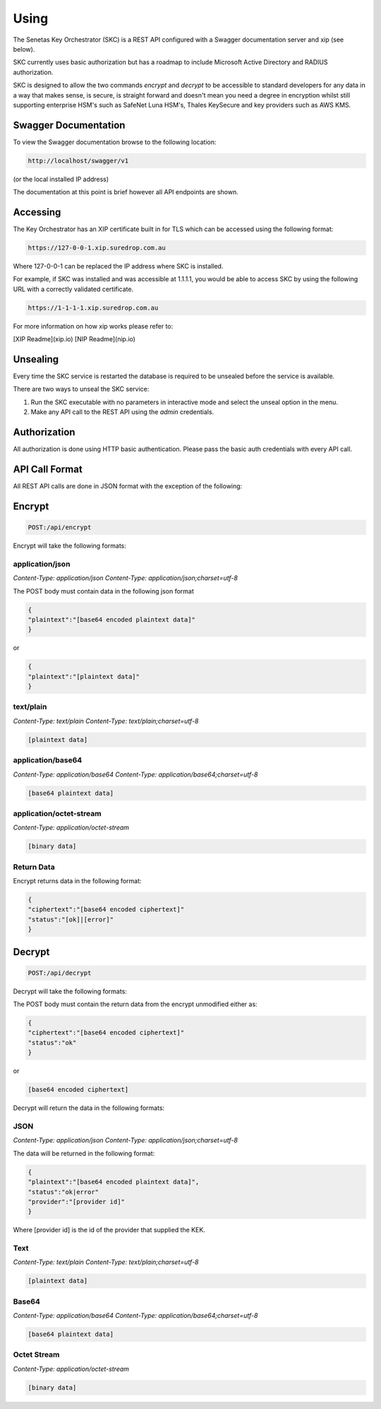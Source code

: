 Using 
=====

The Senetas Key Orchestrator (SKC) is a REST API configured with a Swagger documentation server and xip (see below).

SKC currently uses basic authorization but has a roadmap to include Microsoft Active Directory and RADIUS authorization.  

SKC is designed to allow the two commands `encrypt` and `decrypt` to be accessible to standard developers for any data in a way that makes sense, is secure, is straight forward and doesn't mean you need a degree in encryption whilst still supporting enterprise HSM's such as SafeNet Luna HSM's, Thales KeySecure and key providers such as AWS KMS.
 

Swagger Documentation
---------------------

To view the Swagger documentation browse to the following location:

.. code:: sh

	http://localhost/swagger/v1
  
(or the local installed IP address)

The documentation at this point is brief however all API endpoints are shown.

Accessing
---------

The Key Orchestrator has an XIP certificate built in for TLS which can be accessed using the following format:

.. code:: sh

	https://127-0-0-1.xip.suredrop.com.au


Where 127-0-0-1 can be replaced the IP address where SKC is installed.

For example, if SKC was installed and was accessible at 1.1.1.1, you would be able to access SKC by using the following URL with a correctly validated certificate.

.. code:: sh

	https://1-1-1-1.xip.suredrop.com.au


For more information on how xip works please refer to:  

[XIP Readme](xip.io)   
[NIP Readme](nip.io)  

Unsealing
---------

Every time the SKC service is restarted the database is required to be unsealed before the service is available. 

There are two ways to unseal the SKC service:  

1. Run the SKC executable with no parameters in interactive mode and select the unseal option in the menu.  

2. Make any API call to the REST API using the `admin` credentials.  

Authorization
-------------

All authorization is done using HTTP basic authentication. Please pass the basic auth credentials with every API call.

API Call Format
---------------

All REST API calls are done in JSON format with the exception of the following:  

Encrypt  
-------

.. code:: sh

	POST:/api/encrypt  
  

Encrypt will take the following formats:

application/json  
~~~~~~~~~~~~~~~~

`Content-Type: application/json`
`Content-Type: application/json;charset=utf-8`  

The POST body must contain data in the following json format  

.. code:: sh

	{
	"plaintext":"[base64 encoded plaintext data]"
	}


or

.. code:: sh

	{
	"plaintext":"[plaintext data]"
	}


text/plain  
~~~~~~~~~~

`Content-Type: text/plain`
`Content-Type: text/plain;charset=utf-8`  

.. code:: sh

	[plaintext data]


application/base64  
~~~~~~~~~~~~~~~~~~

`Content-Type: application/base64`
`Content-Type: application/base64;charset=utf-8`  

.. code:: sh

	[base64 plaintext data]
 

application/octet-stream  
~~~~~~~~~~~~~~~~~~~~~~~~

`Content-Type: application/octet-stream`

.. code:: sh

	[binary data]
 

Return Data
~~~~~~~~~~~

Encrypt returns data in the following format:

.. code:: sh

	{
	"ciphertext":"[base64 encoded ciphertext]"
	"status":"[ok]|[error]"
	}
  

Decrypt
-------

.. code:: sh

	POST:/api/decrypt  
 

Decrypt will take the following formats:

The POST body must contain the return data from the encrypt unmodified either as:  

.. code:: sh

	{
	"ciphertext":"[base64 encoded ciphertext]"
	"status":"ok"
	}
 

or

.. code:: sh

	[base64 encoded ciphertext]
 

Decrypt will return the data in the following formats:

JSON  
~~~~

`Content-Type: application/json`
`Content-Type: application/json;charset=utf-8`  

The data will be returned in the following format:  

.. code:: sh

	{
	"plaintext":"[base64 encoded plaintext data]",
	"status":"ok|error"
	"provider":"[provider id]"
	}


Where [provider id] is the id of the provider that supplied the KEK.



Text
~~~~

`Content-Type: text/plain`
`Content-Type: text/plain;charset=utf-8`  

.. code:: sh

	[plaintext data]


Base64  
~~~~~~

`Content-Type: application/base64`
`Content-Type: application/base64;charset=utf-8`  

.. code:: sh

	[base64 plaintext data]
 

Octet Stream  
~~~~~~~~~~~~

`Content-Type: application/octet-stream`

.. code:: sh

	[binary data]
 